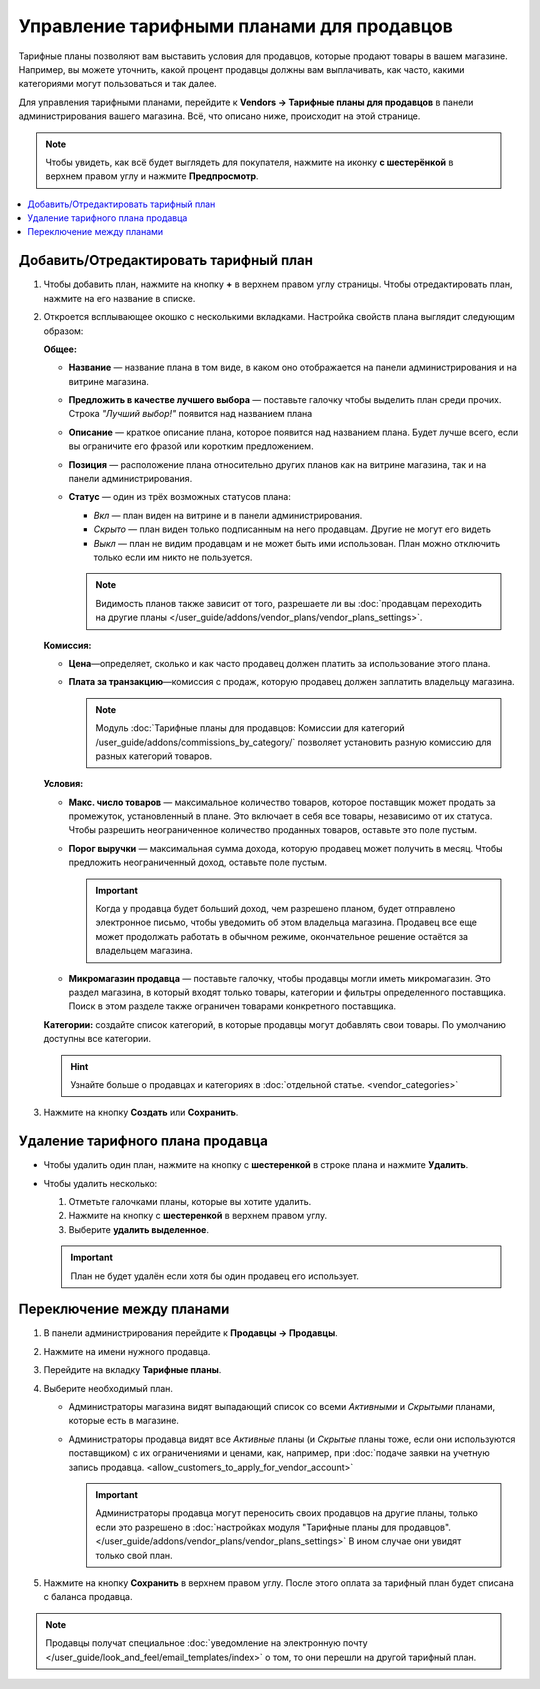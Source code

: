 ******************************************
Управление тарифными планами для продавцов
******************************************

Тарифные планы позволяют вам выставить условия для продавцов, которые продают товары в вашем магазине. Например, вы можете уточнить, какой процент продавцы должны вам выплачивать, как часто, какими категориями могут пользоваться и так далее.

Для управления тарифными планами, перейдите к **Vendors → Тарифные планы для продавцов** в панели администрирования вашего магазина. Всё, что описано ниже, происходит на этой странице.

.. note::

    Чтобы увидеть, как всё будет выглядеть для покупателя, нажмите на иконку **с шестерёнкой** в верхнем правом углу и нажмите **Предпросмотр**.

.. image:: img/vendor_plan_list.png
    :align: center
    :alt: Тарифные планы для продавцов в панели администрирования.

.. contents::
   :backlinks: none
   :local:

======================================
Добавить/Отредактировать тарифный план
======================================

#. Чтобы добавить план, нажмите на кнопку **+** в верхнем правом углу страницы. Чтобы отредактировать план, нажмите на его название в списке.

#. Откроется всплывающее окошко с несколькими вкладками. Настройка свойств плана выглядит следующим образом:

   **Общее:**

   * **Название** — название плана в том виде, в каком оно отображается на панели администрирования и на витрине магазина.

   * **Предложить в качестве лучшего выбора** — поставьте галочку чтобы выделить план среди прочих. Строка *"Лучший выбор!"* появится над названием плана

   * **Описание** — краткое описание плана, которое появится над названием плана. Будет лучше всего, если вы ограничите его фразой или коротким предложением.
 
   * **Позиция** — расположение плана относительно других планов как на витрине магазина, так и на панели администрирования.

   * **Статус** — один из трёх возможных статусов плана:

     * *Вкл* — план виден на витрине и в панели администрирования.

     * *Скрыто* — план виден только подписанным на него продавцам. Другие не могут его видеть

     * *Выкл* — план не видим продавцам и не может быть ими использован. План можно отключить только если им никто не пользуется.

     .. note::

         Видимость планов также зависит от того, разрешаете ли вы :doc:`продавцам переходить на другие планы </user_guide/addons/vendor_plans/vendor_plans_settings>`.

   .. image:: img/new_plan_general.png
       :align: center
       :alt: Вкладка "общее" тарифного плана.

   **Комиссия:**

   * **Цена**—определяет, сколько и как часто продавец должен платить за использование этого плана.

   * **Плата за транзакцию**—комиссия с продаж, которую продавец должен заплатить владельцу магазина.

     .. note::

         Модуль :doc:`Тарифные планы для продавцов: Комиссии для категорий /user_guide/addons/commissions_by_category/` позволяет установить разную комиссию для разных категорий товаров.

   .. image:: img/new_plan_commission.png
         :align: center
         :alt: Вкладка "Комиссия" тарифного плана.

   **Условия:**

   * **Макс. число товаров** — максимальное количество товаров, которое поставщик может продать за промежуток, установленный в плане. Это включает в себя все товары, независимо от их статуса. Чтобы разрешить неограниченное количество проданных товаров, оставьте это поле пустым.

   * **Порог выручки** — максимальная сумма дохода, которую продавец может получить в месяц. Чтобы предложить неограниченный доход, оставьте поле пустым.

     .. important::

         Когда у продавца будет больший доход, чем разрешено планом, будет отправлено электронное письмо, чтобы уведомить об этом владельца магазина. Продавец все еще может продолжать работать в обычном режиме, окончательное решение остаётся за владельцем магазина.

   * **Микромагазин продавца** — поставьте галочку, чтобы продавцы могли иметь микромагазин. Это раздел магазина, в который входят только товары, категории и фильтры определенного поставщика. Поиск в этом разделе также ограничен товарами конкретного поставщика.

   .. image:: img/new_plan_restrictions.png
        :align: center
        :alt: Вкладка "Условия" тарифного плана.

   **Категории:** создайте список категорий, в которые продавцы могут добавлять свои товары. По умолчанию доступны все категории.

   .. image:: img/new_plan_categories.png
       :align: center
       :alt: Вкладка "Категории" тарифного плана.

   .. hint::

       Узнайте больше о продавцах и категориях в :doc:`отдельной статье. <vendor_categories>`

#. Нажмите на кнопку **Создать** или **Сохранить**.

=================================
Удаление тарифного плана продавца
=================================

* Чтобы удалить один план, нажмите на кнопку с  **шестеренкой** в строке плана и нажмите **Удалить**.

* Чтобы удалить несколько:

  #. Отметьте галочками планы, которые вы хотите удалить.

  #. Нажмите на кнопку с **шестеренкой** в верхнем правом углу.

  #. Выберите **удалить выделенное**.

  .. important::

      План не будет удалён если хотя бы один продавец его использует.

.. _switch-between-vendor-plans:

==========================
Переключение между планами
==========================

#. В панели администрирования перейдите к **Продавцы → Продавцы**.

#. Нажмите на имени нужного продавца.

#. Перейдите на вкладку **Тарифные планы**.

#. Выберите необходимый план.

   * Администраторы магазина видят выпадающий список со всеми *Активными* и *Скрытыми* планами, которые есть в магазине.

   * Администраторы продавца видят все *Активные* планы (и *Скрытые* планы тоже, если они используются поставщиком) с их ограничениями и ценами, как, например, при :doc:`подаче заявки на учетную запись продавца. <allow_customers_to_apply_for_vendor_account>`

     .. important::

         Администраторы продавца могут переносить своих продавцов на другие планы, только если это разрешено в :doc:`настройках модуля "Тарифные планы для продавцов". </user_guide/addons/vendor_plans/vendor_plans_settings>` В ином случае они увидят только свой план.

#. Нажмите на кнопку **Сохранить** в верхнем правом углу. После этого оплата за тарифный план будет списана с баланса продавца.

.. note::

    Продавцы получат специальное :doc:`уведомление на электронную почту </user_guide/look_and_feel/email_templates/index>` о том, то они перешли на другой тарифный план.

.. image:: img/vendor_selects_plan.png
     :align: center
     :alt: Список планов которые могут быть выбраны.
